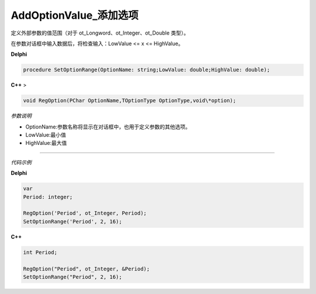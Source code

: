 AddOptionValue_添加选项
==============================

定义外部参数的值范围（对于 ot_Longword、ot_Integer、ot_Double 类型）。

在参数对话框中输入数据后，将检查输入：LowValue <= x <= HighValue。


**Delphi**

.. code:: delphi

	procedure SetOptionRange(OptionName: string;LowValue: double;HighValue: double);




**C++** >

.. code:: cpp

	void RegOption(PChar OptionName,TOptionType OptionType,void\*option);



*参数说明*


-  OptionName:参数名称将显示在对话框中，也用于定义参数的其他选项。

-  LowValue:最小值

-  HighValue:最大值

------------

*代码示例*


**Delphi**

.. code:: delphi

	var
	Period: integer;	 

	RegOption('Period', ot_Integer, Period);
	SetOptionRange('Period', 2, 16);


**C++**

.. code:: cpp

	int Period;	 

	RegOption("Period", ot_Integer, &Period);
	SetOptionRange("Period", 2, 16);
